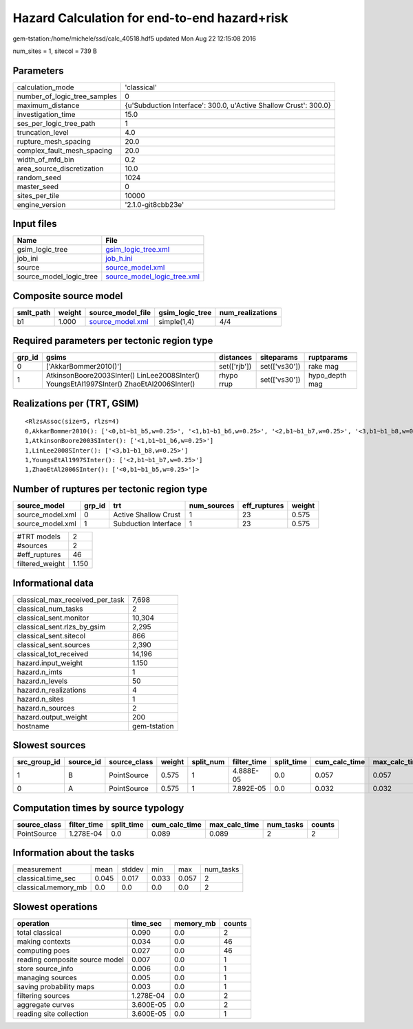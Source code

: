 Hazard Calculation for end-to-end hazard+risk
=============================================

gem-tstation:/home/michele/ssd/calc_40518.hdf5 updated Mon Aug 22 12:15:08 2016

num_sites = 1, sitecol = 739 B

Parameters
----------
============================ ================================================================
calculation_mode             'classical'                                                     
number_of_logic_tree_samples 0                                                               
maximum_distance             {u'Subduction Interface': 300.0, u'Active Shallow Crust': 300.0}
investigation_time           15.0                                                            
ses_per_logic_tree_path      1                                                               
truncation_level             4.0                                                             
rupture_mesh_spacing         20.0                                                            
complex_fault_mesh_spacing   20.0                                                            
width_of_mfd_bin             0.2                                                             
area_source_discretization   10.0                                                            
random_seed                  1024                                                            
master_seed                  0                                                               
sites_per_tile               10000                                                           
engine_version               '2.1.0-git8cbb23e'                                              
============================ ================================================================

Input files
-----------
======================= ============================================================
Name                    File                                                        
======================= ============================================================
gsim_logic_tree         `gsim_logic_tree.xml <gsim_logic_tree.xml>`_                
job_ini                 `job_h.ini <job_h.ini>`_                                    
source                  `source_model.xml <source_model.xml>`_                      
source_model_logic_tree `source_model_logic_tree.xml <source_model_logic_tree.xml>`_
======================= ============================================================

Composite source model
----------------------
========= ====== ====================================== =============== ================
smlt_path weight source_model_file                      gsim_logic_tree num_realizations
========= ====== ====================================== =============== ================
b1        1.000  `source_model.xml <source_model.xml>`_ simple(1,4)     4/4             
========= ====== ====================================== =============== ================

Required parameters per tectonic region type
--------------------------------------------
====== ======================================================================================== ============ ============= ==============
grp_id gsims                                                                                    distances    siteparams    ruptparams    
====== ======================================================================================== ============ ============= ==============
0      ['AkkarBommer2010()']                                                                    set(['rjb']) set(['vs30']) rake mag      
1      AtkinsonBoore2003SInter() LinLee2008SInter() YoungsEtAl1997SInter() ZhaoEtAl2006SInter() rhypo rrup   set(['vs30']) hypo_depth mag
====== ======================================================================================== ============ ============= ==============

Realizations per (TRT, GSIM)
----------------------------

::

  <RlzsAssoc(size=5, rlzs=4)
  0,AkkarBommer2010(): ['<0,b1~b1_b5,w=0.25>', '<1,b1~b1_b6,w=0.25>', '<2,b1~b1_b7,w=0.25>', '<3,b1~b1_b8,w=0.25>']
  1,AtkinsonBoore2003SInter(): ['<1,b1~b1_b6,w=0.25>']
  1,LinLee2008SInter(): ['<3,b1~b1_b8,w=0.25>']
  1,YoungsEtAl1997SInter(): ['<2,b1~b1_b7,w=0.25>']
  1,ZhaoEtAl2006SInter(): ['<0,b1~b1_b5,w=0.25>']>

Number of ruptures per tectonic region type
-------------------------------------------
================ ====== ==================== =========== ============ ======
source_model     grp_id trt                  num_sources eff_ruptures weight
================ ====== ==================== =========== ============ ======
source_model.xml 0      Active Shallow Crust 1           23           0.575 
source_model.xml 1      Subduction Interface 1           23           0.575 
================ ====== ==================== =========== ============ ======

=============== =====
#TRT models     2    
#sources        2    
#eff_ruptures   46   
filtered_weight 1.150
=============== =====

Informational data
------------------
=============================== ============
classical_max_received_per_task 7,698       
classical_num_tasks             2           
classical_sent.monitor          10,304      
classical_sent.rlzs_by_gsim     2,295       
classical_sent.sitecol          866         
classical_sent.sources          2,390       
classical_tot_received          14,196      
hazard.input_weight             1.150       
hazard.n_imts                   1           
hazard.n_levels                 50          
hazard.n_realizations           4           
hazard.n_sites                  1           
hazard.n_sources                2           
hazard.output_weight            200         
hostname                        gem-tstation
=============================== ============

Slowest sources
---------------
============ ========= ============ ====== ========= =========== ========== ============= ============= =========
src_group_id source_id source_class weight split_num filter_time split_time cum_calc_time max_calc_time num_tasks
============ ========= ============ ====== ========= =========== ========== ============= ============= =========
1            B         PointSource  0.575  1         4.888E-05   0.0        0.057         0.057         1        
0            A         PointSource  0.575  1         7.892E-05   0.0        0.032         0.032         1        
============ ========= ============ ====== ========= =========== ========== ============= ============= =========

Computation times by source typology
------------------------------------
============ =========== ========== ============= ============= ========= ======
source_class filter_time split_time cum_calc_time max_calc_time num_tasks counts
============ =========== ========== ============= ============= ========= ======
PointSource  1.278E-04   0.0        0.089         0.089         2         2     
============ =========== ========== ============= ============= ========= ======

Information about the tasks
---------------------------
=================== ===== ====== ===== ===== =========
measurement         mean  stddev min   max   num_tasks
classical.time_sec  0.045 0.017  0.033 0.057 2        
classical.memory_mb 0.0   0.0    0.0   0.0   2        
=================== ===== ====== ===== ===== =========

Slowest operations
------------------
============================== ========= ========= ======
operation                      time_sec  memory_mb counts
============================== ========= ========= ======
total classical                0.090     0.0       2     
making contexts                0.034     0.0       46    
computing poes                 0.027     0.0       46    
reading composite source model 0.007     0.0       1     
store source_info              0.006     0.0       1     
managing sources               0.005     0.0       1     
saving probability maps        0.003     0.0       1     
filtering sources              1.278E-04 0.0       2     
aggregate curves               3.600E-05 0.0       2     
reading site collection        3.600E-05 0.0       1     
============================== ========= ========= ======